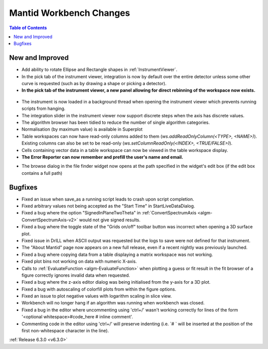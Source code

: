 ========================
Mantid Workbench Changes
========================

.. contents:: Table of Contents
   :local:

New and Improved
----------------
- Add ability to rotate Ellipse and Rectangle shapes in :ref:`InstrumentViewer`.
- In the pick tab of the instrument viewer, integration is now by default over the entire detector unless some other curve is requested (such as by drawing a shape or picking a detector).
- **In the pick tab of the instrument viewer, a new panel allowing for direct rebinning of the workspace now exists.**
.. figure:: ../../images/iview_insitu_rebin.png
    :width: 500px
    :align: center
- The instrument is now loaded in a background thread when opening the instrument viewer which prevents running scripts from hanging.
- The integration slider in the instrument viewer now support discrete steps when the axis has discrete values.
- The algorithm browser has been tidied to reduce the number of single algorithm categories.
- Normalisation (by maximum value) is available in Superplot
- Table workspaces can now have read-only columns added to them (`ws.addReadOnlyColumn(<TYPE>, <NAME>)`). Existing columns can also be set to be read-only (`ws.setColumnReadOnly(<INDEX>, <TRUE/FALSE>)`).
- Cells containing vector data in a table workspace can now be viewed in the table workspace display.

- **The Error Reporter can now remember and prefill the user's name and email.**

.. image::  ../../images/ErrorReporter_RememberMe.png
    :align: center

- The browse dialog in the file finder widget now opens at the path specified in the widget's edit box (if the edit box contains a full path)

Bugfixes
--------
- Fixed an issue when save_as a running script leads to crash upon script completion.
- Fixed arbitrary values not being accepted as the "Start Time" in StartLiveDataDialog.
- Fixed a bug where the option "SignedInPlaneTwoTheta" in :ref:`ConvertSpectrumAxis <algm-ConvertSpectrumAxis-v2>` would not give signed results.
- Fixed a bug where the toggle state of the "Grids on/off" toolbar button was incorrect when opening a 3D surface plot.
- Fixed issue in DrILL when ASCII output was requested but the logs to save were not defined for that instrument.
- The "About Mantid" page now appears on a new full release, even if a recent nightly was previously launched.
- Fixed a bug where copying data from a table displaying a matrix workspace was not working.
- Fixed plot bins not working on data with numeric X-axis.
- Calls to :ref:`EvaluateFunction <algm-EvaluateFunction>` when plotting a guess or fit result in the fit browser of a figure correctly ignores invalid data when requested.
- Fixed a bug where the z-axis editor dialog was being initialised from the y-axis for a 3D plot.
- Fixed a bug with autoscaling of colorfill plots from within the figure options.
- Fixed an issue to plot negative values with logarithm scaling in slice view.
- Workbench will no longer hang if an algorithm was running when workbench was closed.
- Fixed a bug in the editor where uncommenting using 'ctrl+/' wasn't working correctly for lines of the form '<optional whitespace>#code_here # inline comment'.
- Commenting code in the editor using 'ctrl+/' will preserve indenting (i.e. `# ` will be inserted at the position of the first non-whitespace character in the line).

:ref:`Release 6.3.0 <v6.3.0>`
